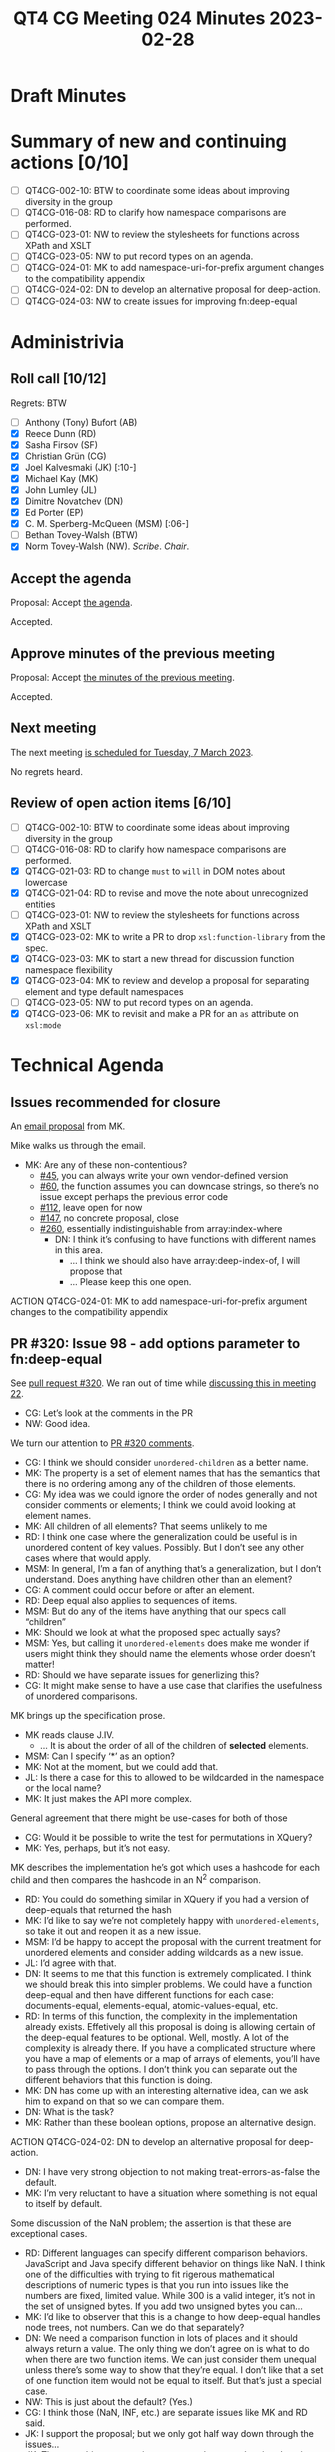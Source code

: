 :PROPERTIES:
:ID:       66677B03-A229-4336-91ED-C6E494BC14B2
:END:
#+title: QT4 CG Meeting 024 Minutes 2023-02-28
#+author: Norm Tovey-Walsh
#+filetags: :qt4cg:
#+options: html-style:nil h:6
#+html_head: <link rel="stylesheet" type="text/css" href="/meeting/css/htmlize.css"/>
#+html_head: <link rel="stylesheet" type="text/css" href="../../../css/style.css"/>
#+html_head: <link rel="shortcut icon" href="/img/QT4-64.png" />
#+html_head: <link rel="apple-touch-icon" sizes="64x64" href="/img/QT4-64.png" type="image/png" />
#+html_head: <link rel="apple-touch-icon" sizes="76x76" href="/img/QT4-76.png" type="image/png" />
#+html_head: <link rel="apple-touch-icon" sizes="120x120" href="/img/QT4-120.png" type="image/png" />
#+html_head: <link rel="apple-touch-icon" sizes="152x152" href="/img/QT4-152.png" type="image/png" />
#+options: author:nil email:nil creator:nil timestamp:nil
#+startup: showall

* Draft Minutes
:PROPERTIES:
:unnumbered: t
:CUSTOM_ID: minutes
:END:

* Summary of new and continuing actions [0/10]
:PROPERTIES:
:unnumbered: t
:CUSTOM_ID: new-actions
:END:

+ [ ] QT4CG-002-10: BTW to coordinate some ideas about improving diversity in the group
+ [ ] QT4CG-016-08: RD to clarify how namespace comparisons are performed.
+ [ ] QT4CG-023-01: NW to review the stylesheets for functions across XPath and XSLT
+ [ ] QT4CG-023-05: NW to put record types on an agenda.
+ [ ] QT4CG-024-01: MK to add namespace-uri-for-prefix argument changes to the compatibility appendix
+ [ ] QT4CG-024-02: DN to develop an alternative proposal for deep-action.
+ [ ] QT4CG-024-03: NW to create issues for improving fn:deep-equal

* Administrivia
:PROPERTIES:
:CUSTOM_ID: administrivia
:END:

** Roll call [10/12]
:PROPERTIES:
:CUSTOM_ID: roll-call
:END:

Regrets: BTW

+ [ ] Anthony (Tony) Bufort (AB)
+ [X] Reece Dunn (RD)
+ [X] Sasha Firsov (SF)
+ [X] Christian Grün (CG)
+ [X] Joel Kalvesmaki (JK) [:10-]
+ [X] Michael Kay (MK)
+ [X] John Lumley (JL)
+ [X] Dimitre Novatchev (DN)
+ [X] Ed Porter (EP)
+ [X] C. M. Sperberg-McQueen (MSM) [:06-]
+ [ ] Bethan Tovey-Walsh (BTW)
+ [X] Norm Tovey-Walsh (NW). /Scribe/. /Chair/.

** Accept the agenda
:PROPERTIES:
:CUSTOM_ID: agenda
:END:

Proposal: Accept [[../../agenda/2023/02-28.html][the agenda]].

Accepted.

** Approve minutes of the previous meeting
:PROPERTIES:
:CUSTOM_ID: approve-minutes
:END:

Proposal: Accept [[../../minutes/2023/02-21.html][the minutes of the previous meeting]].

Accepted.

** Next meeting
:PROPERTIES:
:CUSTOM_ID: next-meeting
:END:

The next meeting [[../../agenda/2023/03-07.html][is scheduled for Tuesday, 7 March 2023]].

No regrets heard.

** Review of open action items [6/10]
:PROPERTIES:
:CUSTOM_ID: open-actions
:END:

+ [ ] QT4CG-002-10: BTW to coordinate some ideas about improving diversity in the group
+ [ ] QT4CG-016-08: RD to clarify how namespace comparisons are performed.
+ [X] QT4CG-021-03: RD to change =must= to =will= in DOM notes about lowercase
+ [X] QT4CG-021-04: RD to revise and move the note about unrecognized entities
+ [ ] QT4CG-023-01: NW to review the stylesheets for functions across XPath and XSLT
+ [X] QT4CG-023-02: MK to write a PR to drop =xsl:function-library= from the spec.
+ [X] QT4CG-023-03: MK to start a new thread for discussion function namespace flexibility
+ [X] QT4CG-023-04: MK to review and develop a proposal for separating element and type default namespaces
+ [ ] QT4CG-023-05: NW to put record types on an agenda.
+ [X] QT4CG-023-06: MK to revisit and make a PR for an =as= attribute on =xsl:mode=

* Technical Agenda
:PROPERTIES:
:CUSTOM_ID: technical-agenda
:END:

** Issues recommended for closure
:PROPERTIES:
:CUSTOM_ID: closure
:END:

An [[https://lists.w3.org/Archives/Public/public-xslt-40/2023Feb/0020.html][email proposal]] from MK. 

Mike walks us through the email.

+ MK: Are any of these non-contentious?
  + [[https://github.com/qt4cg/qtspecs/issues/45][#45]], you can always write your own vendor-defined version
  + [[https://github.com/qt4cg/qtspecs/issues/60][#60]], the function assumes you can downcase strings, so there’s no
    issue except perhaps the previous error code
  + [[https://github.com/qt4cg/qtspecs/issues/112][#112]], leave open for now
  + [[https://github.com/qt4cg/qtspecs/issues/147][#147]], no concrete proposal, close
  + [[https://github.com/qt4cg/qtspecs/issues/260][#260]], essentially indistinguishable from array:index-where
    + DN: I think it’s confusing to have functions with different names in this area.
      + … I think we should also have array:deep-index-of, I will propose that
      + … Please keep this one open.

ACTION QT4CG-024-01: MK to add namespace-uri-for-prefix argument changes to the compatibility appendix

** PR #320: Issue 98 - add options parameter to fn:deep-equal
:PROPERTIES:
:CUSTOM_ID: pr320
:END:

See [[https://qt4cg.org/dashboard/#pr-320][pull request #320]]. We ran out of time while [[https://qt4cg.org/meeting/minutes/2023/02-14.html#h-8455483D-D0AF-499A-A74A-552B33A9F395][discussing this in meeting 22]].

+ CG: Let’s look at the comments in the PR
+ NW: Good idea.

We turn our attention to [[https://github.com/qt4cg/qtspecs/pull/320][PR #320 comments]].

+ CG: I think we should consider =unordered-children= as a better name.
+ MK: The property is a set of element names that has the semantics
  that there is no ordering among any of the children of those elements.
+ CG: My idea was we could ignore the order of nodes generally and not
  consider comments or elements; I think we could avoid looking at element names.
+ MK: All children of all elements? That seems unlikely to me
+ RD: I think one case where the generalization could be useful is in
  unordered content of key values. Possibly. But I don’t see any other
  cases where that would apply.
+ MSM: In general, I’m a fan of anything that’s a generalization, but
  I don’t understand. Does anything have children other than an element?
+ CG: A comment could occur before or after an element.
+ RD: Deep equal also applies to sequences of items.
+ MSM: But do any of the items have anything that our specs call “children”
+ MK: Should we look at what the proposed spec actually says?
+ MSM: Yes, but calling it =unordered-elements= does make me wonder if
  users might think they should name the elements whose order doesn’t matter!
+ RD: Should we have separate issues for generlizing this?
+ CG: It might make sense to have a use case that clarifies the
  usefulness of unordered comparisons.

MK brings up the specification prose.

+ MK reads clause J.IV.
  + … It is about the order of all of the children of *selected* elements.
+ MSM: Can I specify ‘*’ as an option?
+ MK: Not at the moment, but we could add that.
+ JL: Is there a case for this to allowed to be wildcarded in the
  namespace or the local name?
+ MK: It just makes the API more complex.

General agreement that there might be use-cases for both of those

+ CG: Would it be possible to write the test for permutations in XQuery?
+ MK: Yes, perhaps, but it’s not easy.

MK describes the implementation he’s got which uses a hashcode for
each child and then compares the hashcode in an N^2 comparison.

+ RD: You could do something similar in XQuery if you had a version of
  deep-equals that returned the hash
+ MK: I’d like to say we’re not completely happy with
  =unordered-elements=, so take it out and reopen it as a new issue.
+ MSM: I’d be happy to accept the proposal with the current treatment
  for unordered elements and consider adding wildcards as a new issue.
+ JL: I’d agree with that.
+ DN: It seems to me that this function is extremely complicated. I
  think we should break this into simpler problems. We could have a
  function deep-equal and then have different functions for each case:
  documents-equal, elements-equal, atomic-values-equal, etc.
+ RD: In terms of this function, the complexity in the implementation
  already exists. Effetively all this proposal is doing is allowing
  certain of the deep-equal features to be optional. Well, mostly. A
  lot of the complexity is already there. If you have a complicated
  structure where you have a map of elements or a map of arrays of
  elements, you’ll have to pass through the options. I don’t think you
  can separate out the different behaviors that this function is
  doing.
+ MK: DN has come up with an interesting alternative idea, can we ask
  him to expand on that so we can compare them.
+ DN: What is the task?
+ MK: Rather than these boolean options, propose an alternative design.

ACTION QT4CG-024-02: DN to develop an alternative proposal for deep-action.

+ DN: I have very strong objection to not making treat-errors-as-false
  the default.
+ MK: I’m very reluctant to have a situation where something is not
  equal to itself by default.

Some discussion of the NaN problem; the assertion is that these are
exceptional cases.

+ RD: Different languages can specify different comparison behaviors.
  JavaScript and Java specify different behavior on things like NaN. I
  think one of the difficulties with trying to fit rigerous
  mathematical descriptions of numeric types is that you run into
  issues like the numbers are fixed, limited value. While 300 is a
  valid integer, it’s not in the set of unsigned bytes. If you add two
  unsigned bytes you can…
+ MK: I’d like to observer that this is a change to how deep-equal
  handles node trees, not numbers. Can we do that separately?
+ DN: We need a comparison function in lots of places and it should
  always return a value. The only thing we don’t agree on is what to
  do when there are two function items. We can just consider them
  unequal unless there’s some way to show that they’re equal. I don’t
  like that a set of one function item would not be equal to itself.
  But that’s just a special case.
+ NW: This is just about the default? (Yes.)
+ CG: I think those (NaN, INF, etc.) are separate issues like MK and
  RD said.
+ JK: I support the proposal; but we only got half way down through
  the issues…
+ JK: The two-whitespace options appear to have overlapping domains.
+ MK: Yes, I wish there was a better way.
+ JK: I think you need to specify what happens in the overlapping
  cases, and to make the defaults such that there isn’t any overlap.
  I vote for normalizing true and stripping false.
+ MK: I think the rules are all there; I think I tried to clarify the
  description on the basis of these comments.
+ RD: In XQuery there’s a boundary-space property…
+ MK: The first thing to do is factor out what the options are.
  Normalizing whitespace where there’s a mixture of text nodes on the
  one hand, stripping indentation on another.
+ JK: I think there are probably three levels of stripping.
+ MK: Yes, probably.
+ MSM: Can someone describe the three options?
+ MK: The “ruthless” option is that you remove all text nodes that are
  whitespace only and you also normalize space in text nodes that
  contain a mixture of whitespace and non-whitespace characters.
  + … The next option is that you ignore “layout whitespace”, but you
    treat whitespace in other nodes as significant.
+ MSM: Every memory I have of phrases like “layout whitespace” is painful.
  + … I think there are three levels in XSD but I don’t think they
    have the same kind of “black pit” quality.
  + … The middle ground is that adjacent whitespace characters are
    replaced with a single blank.
+ RD: We’ve got “not preserved” and “not normalized” and “not
  preserved” and “normalized” which are the same thing. 
  … RD describes the other options in the state table…
  + … So I think all the options make some kind of sense.
+ MK: The note in the spec now attempts to present the synthesis of
  the options.

Proposal: accept this PR, with three new issues:
  1. What should the default be for the issue of errors
  2. Can whitespace handling be improved?
  3. Can the specification of unordered be improved?

ACTION QT4CG-024-03: NW to create issues for improving fn:deep-equal

* Any other business
:PROPERTIES:
:CUSTOM_ID: any-other-business
:END:

+ MK: There are a lot of open PRs.
+ NW: I’m happy to put small things at the top next week
+ RD: Can we also go through the features added prior to the formation
  of the WG? Can we get to the point where all of those are agreed.

NW observes that if there aren’t bugs for some of those, then the
easiest way forward is to create bugs. That helps organize the agendas.

+ CG: Spend one minute to look at the existing PRs?

MK walks through them: 375 is a bug so that should have high priority,
368 is large, 364 is small, 363 is small, 355 is almost editorial.

NW to try to put some low hanging fruit on the agenda for next week.

NW: Suggestions for low hanging fruit and proposals to resolve issues
in email most eagerly accepted!


